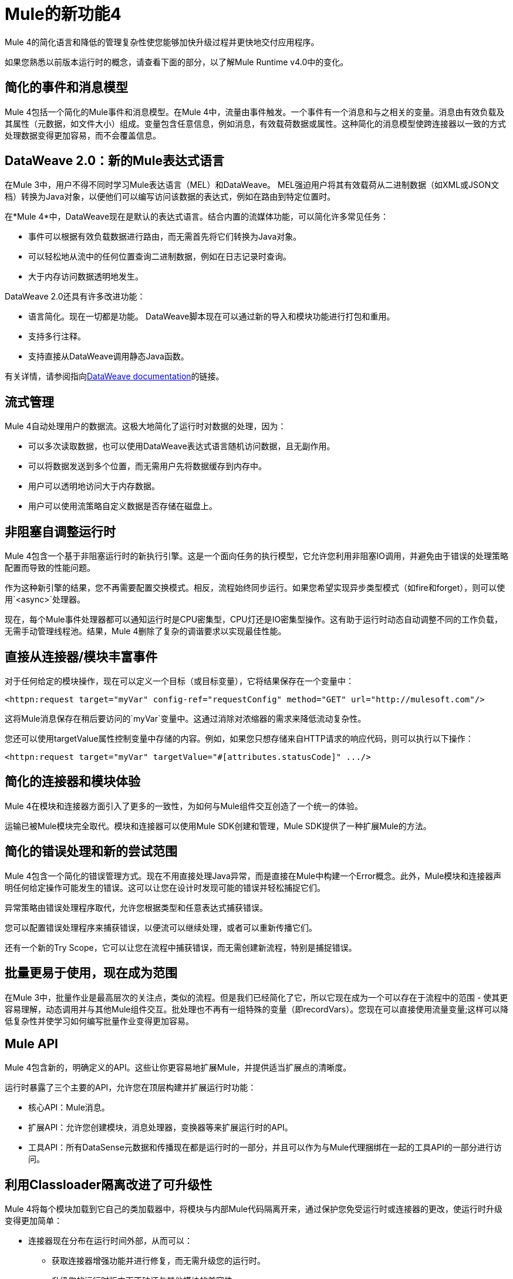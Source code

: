 =  Mule的新功能4
:keywords: news, updates, mule ESB, mule runtime, 4.0, Mule 4.0, Mule 4.0 for mule 3 developers, what's new Mule 4

Mule 4的简化语言和降低的管理复杂性使您能够加快升级过程并更快地交付应用程序。

如果您熟悉以前版本运行时的概念，请查看下面的部分，以了解Mule Runtime v4.0中的变化。

== 简化的事件和消息模型

Mule 4包括一个简化的Mule事件和消息模型。在Mule 4中，流量由事件触发。一个事件有一个消息和与之相关的变量。消息由有效负载及其属性（元数据，如文件大小）组成。变量包含任意信息，例如消息，有效载荷数据或属性。这种简化的消息模型使跨连接器以一致的方式处理数据变得更加容易，而不会覆盖信息。

==  DataWeave 2.0：新的Mule表达式语言

在Mule 3中，用户不得不同时学习Mule表达语言（MEL）和DataWeave。 MEL强迫用户将其有效载荷从二进制数据（如XML或JSON文档）转换为Java对象，以便他们可以编写访问该数据的表达式，例如在路由到特定位置时。

在*Mule 4*中，DataWeave现在是默认的表达式语言。结合内置的流媒体功能，可以简化许多常见任务：

* 事件可以根据有效负载数据进行路由，而无需首先将它们转换为Java对象。
* 可以轻松地从流中的任何位置查询二进制数据，例如在日志记录时查询。
* 大于内存访问数据透明地发生。

DataWeave 2.0还具有许多改进功能：

* 语言简化。现在一切都是功能。
DataWeave脚本现在可以通过新的导入和模块功能进行打包和重用。
* 支持多行注释。
* 支持直接从DataWeave调用静态Java函数。

有关详情，请参阅指向<<see_also, DataWeave documentation>>的链接。

== 流式管理

// COMBAK  - 链接到文档中的流媒体部分
//当前草稿：https://github.com/mulesoft/mulesoft-docs/blob/streaming-patchstreaming-about.adoc（需要审核）。
Mule 4自动处理用户的数据流。这极大地简化了运行时对数据的处理，因为：

* 可以多次读取数据，也可以使用DataWeave表达式语言随机访问数据，且无副作用。
* 可以将数据发送到多个位置，而无需用户先将数据缓存到内存中。
* 用户可以透明地访问大于内存数据。
* 用户可以使用流策略自定义数据是否存储在磁盘上。

== 非阻塞自调整运行时

Mule 4包含一个基于非阻塞运行时的新执行引擎。这是一个面向任务的执行模型，它允许您利用非阻塞IO调用，并避免由于错误的处理策略配置而导致的性能问题。

作为这种新引擎的结果，您不再需要配置交换模式。相反，流程始终同步运行。如果您希望实现异步类型模式（如fire和forget），则可以使用`<async>`处理器。

现在，每个Mule事件处理器都可以通知运行时是CPU密集型，CPU灯还是IO密集型操作。这有助于运行时动态自动调整不同的工作负载，无需手动管理线程池。结果，Mule 4删除了复杂的调谐要求以实现最佳性能。

== 直接从连接器/模块丰富事件

对于任何给定的模块操作，现在可以定义一个目标（或目标变量），它将结果保存在一个变量中：

[source,XML,linenums]
----
<httpn:request target="myVar" config-ref="requestConfig" method="GET" url="http://mulesoft.com"/>
----

这将Mule消息保存在稍后要访问的`myVar`变量中。这通过消除对浓缩器的需求来降低流动复杂性。

您还可以使用targetValue属性控制变量中存储的内容。例如，如果您只想存储来自HTTP请求的响应代码，则可以执行以下操作：

[source,XML,linenums]
----
<httpn:request target="myVar" targetValue="#[attributes.statusCode]" .../>
----

== 简化的连接器和模块体验

Mule 4在模块和连接器方面引入了更多的一致性，为如何与Mule组件交互创造了一个统一的体验。

运输已被Mule模块完全取代。模块和连接器可以使用Mule SDK创建和管理，Mule SDK提供了一种扩展Mule的方法。

// COMBAK：智能连接器不能用于BETA
//介绍智能连接器：使用XML来设计连接的模块。 +
//用户可以定义模块，设置配置并定义稍后可以在mule应用程序中调用以操纵连接的操作。

//审查：需要确认私人流量消失。

== 简化的错误处理和新的尝试范围

Mule 4包含一个简化的错误管理方式。现在不用直接处理Java异常，而是直接在Mule中构建一个Error概念。此外，Mule模块和连接器声明任何给定操作可能发生的错误。这可以让您在设计时发现可能的错误并轻松捕捉它们。

异常策略由错误处理程序取代，允许您根据类型和任意表达式捕获错误。

您可以配置错误处理程序来捕获错误，以便流可以继续处理，或者可以重新传播它们。

还有一个新的Try Scope，它可以让您在流程中捕获错误，而无需创建新流程，特别是捕捉错误。

== 批量更易于使用，现在成为范围

在Mule 3中，批量作业是最高层次的关注点，类似的流程。但是我们已经简化了它，所以它现在成为一个可以存在于流程中的范围 - 使其更容易理解，动态调用并与其他Mule组件交互。批处理也不再有一组特殊的变量（即recordVars）。您现在可以直接使用流量变量;这样可以降低复杂性并使学习如何编写批量作业变得更加容易。

==  Mule API

Mule 4包含新的，明确定义的API。这些让你更容易地扩展Mule，并提供适当扩展点的清晰度。

运行时暴露了三个主要的API，允许您在顶层构建并扩展运行时功能：

* 核心API：Mule消息。
* 扩展API：允许您创建模块，消息处理器，变换器等来扩展运行时的API。
* 工具API：所有DataSense元数据和传播现在都是运行时的一部分，并且可以作为与Mule代理捆绑在一起的工具API的一部分进行访问。

== 利用Classloader隔离改进了可升级性

Mule 4将每个模块加载到它自己的类加载器中，将模块与内部Mule代码隔离开来，通过保护您免受运行时或连接器的更改，使运行时升级变得更加简单：

* 连接器现在分布在运行时间外部，从而可以：
** 获取连接器增强功能并进行修复，而无需升级您的运行时。
** 升级您的运行时版本而不破坏与其他模块的兼容性。
* 现在有一个定义良好的Mule API，因此您可以确定您使用的是受支持的API。
* 应用程序，运行时和连接器之间存在类加载器隔离，以便在内部发生的任何库更改都不会影响您的应用程序。

== 改进了对配置的支持
Mule 4提供了一种更简单的方法来配置特定于环境的属性，这是Spring可选的。有了它，现在可以在应用程序中的YAML文件中定义特定于应用程序的属性。这些将是您的应用程序的默认属性，您可以使用系统属性覆盖它们。将来，我们还将使用此元数据从运行时管理器提供改进的配置管理UI。

== 连接器和模块更新

数据库连接器=== 
数据库连接器已经过小的更新：

* 批量操作已分开，以便操作不会根据收到的有效负载更改行为
* 执行静态和动态查询有单一的经验。
*  DataWeave转换可以嵌入到插入/更新操作中，以便您可以构建要发送到数据库的数据集，而不会对消息产生副作用或使用组件
* 连接器将使用Mule的新流式框架来处理大型数据集。

=== 文件和FTP连接器
文件和FTP连接器已得到改进，因此它们基于操作并共享相同的一组操作。这启用了许多新功能：

* 与旧传输（仅提供轮询入站端点）不同，可以按需读取文件或完全列出目录的内容，
* 对常用文件系统操作（如复制，移动，重命名，删除，创建目录等）提供顶级支持
* 支持锁定文件系统级别的文件
* 高级文件匹配功能
* 支持本地文件，FTP，SFTP和FTPS

===  JMS连接器
JMS连接器已更新，以利用新的简化连接器体验。除了JMS侦听器和发送者之外，您还可以使用JMS消费操作来消费流中的消息。

=== 脚本模块
脚本模块现在更新为Mule 4，使您现在可以将Groovy，Ruby，Python或JavaScript脚本嵌入到Mule流中。您可以使用新的参数配置属性将来自Mule消息的数据注入到您的代码中。

[source,XML,linenums]
----
<script:execute engine="groovy">
    <script:code>
         return "$payload $prop1 $prop2"
    </script:code>
    <script:parameters>
         #[{prop1: "Received", prop2: "A-OK"}]
    </script:parameters>
</script:execute>
----

===  Spring模块
Mule 4将来自Spring的Mule内部解耦，确保用户不需要知道Spring来学习Mule，并且使Spring用户能够选择他们运行的弹簧版本。要使用Spring bean，现在将Spring模块添加到应用程序中，并简单地导入Spring bean文件。

[source,XML,linenums]
----
<spring:config name="springConfig" files="beans.xml"/>
----

===  VM连接器
VM连接器已更新为使用新的简化连接器体验。除了VM侦听器和发送者之外，您还可以使用虚拟机消耗操作在流的中间使用消息

=== 其他模块和连接器
已更新的所有其他模块和连接器已更新为与整体Mule 4体验相一致，但除非在发行说明中明确指出，否则不会发生功能更改。

==  Mule SDK
Mule SDK是Anypoint Connector Devkit的继任者。它使开发人员能够轻松地扩展Mule并创建可在Exchange中共享的新Mule模块。与Mule 3不同，Mule 3有多种创建扩展的方式，Mule 4 SDK提供了一种扩展Mule的方法，确保了组件的一致性和可升级性。它被用来构建所有Mule 4模块和连接器。

虽然在许多方面与DevKit相似，但它具有许多改进之处：

*  SDK不生成代码，使扩展程序无需重新发布即可获得新的运行时功能
* 交易支持
* 请求 - 响应消息源支持
* 动态配置
* 路由器支持
* 非阻止操作
* 类加载隔离

// ==兼容性模块
//
//为了帮助你迁移到Mule 4，有一个新的兼容模块，它为Mule 3的许多功能提供向后兼容性，包括：
//
// *传输：HTTP，JMS，数据库。
// * Mule表达式语言。
// * set-payload，set-variable，set-property，remove-property，copy-properties。
// *民意调查。
//
// COMBAK链接到迁移指南

[[see_also]]
== 另请参阅

*  link:about-mule-event[关于骡子事件]
*  link:dataweave[关于DataWeave]
*  link:migration-dataweave[从DataWeave版本1迁移到2]
*  link:about-components[关于组件]
*  link:try-scope-concept[关于尝试范围]
